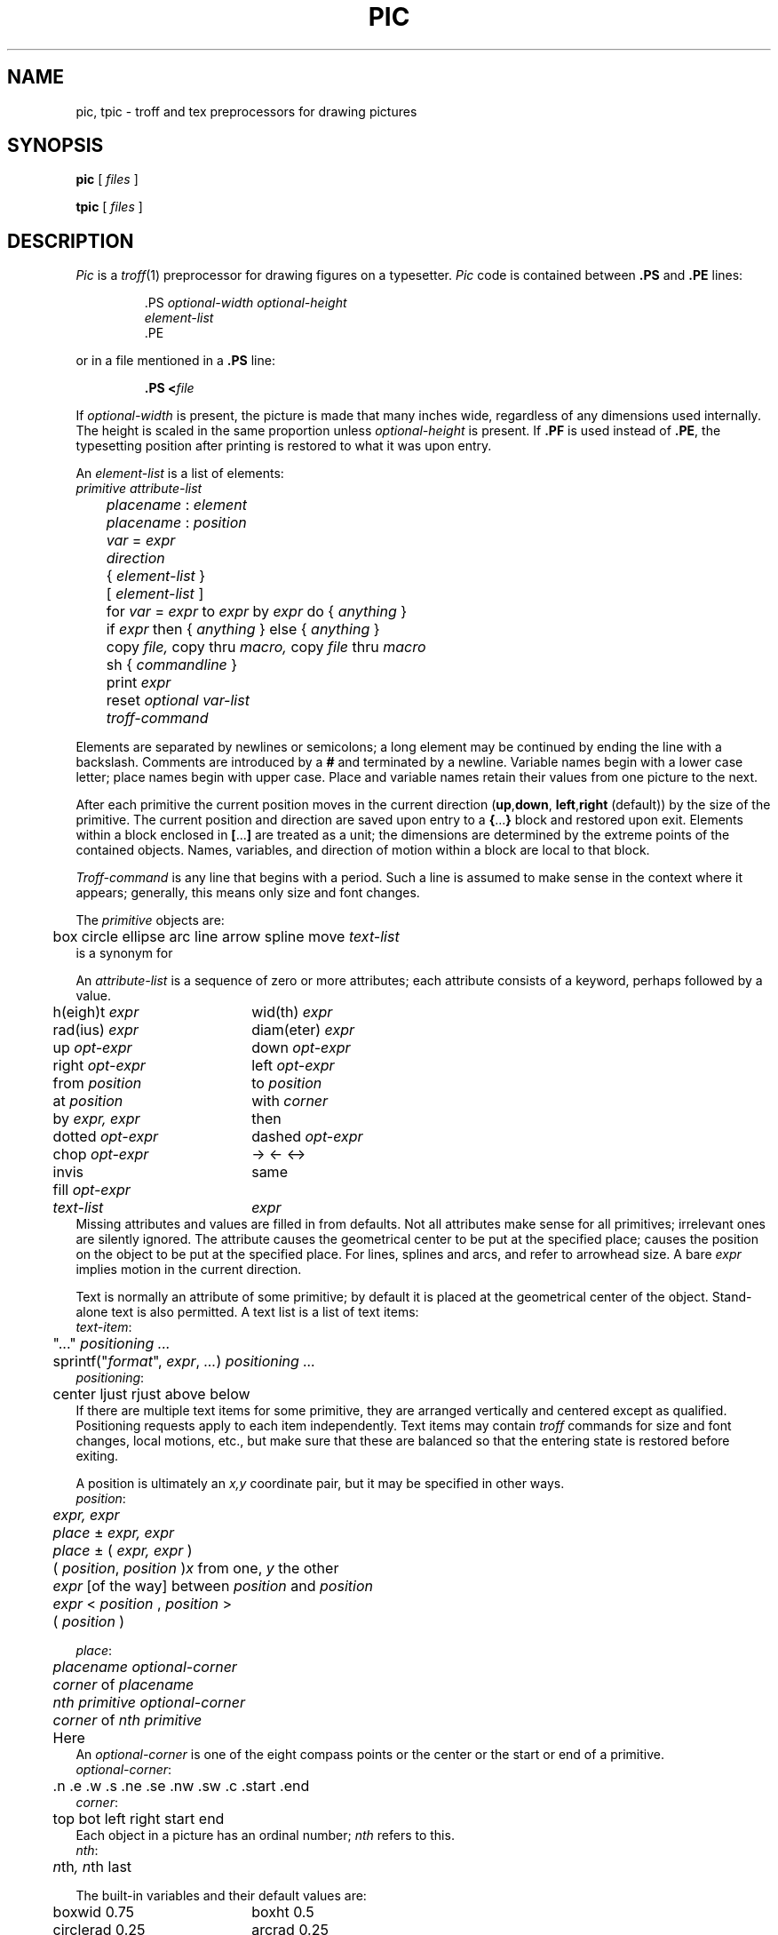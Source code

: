 .TH PIC 1
.de PS	\" start picture
.	\" $1 is height, $2 is width, both in inches
.if \\$1>0 .sp .35
.ie \\$1>0 .nr $1 \\$1
.el .nr $1 0
.in (\\n(.lu-\\$2)/2u
.ne \\$1
..
.de PE	\" end of picture
.in
.if \\n($1>0 .sp .65
..
.SH NAME
pic, tpic \- troff and tex preprocessors for drawing pictures
.SH SYNOPSIS
.B pic
[
.I files
]
.PP
.B tpic
[
.I files
]
.SH DESCRIPTION
.I Pic
is a
.IR troff (1)
preprocessor for drawing figures on a typesetter.
.I Pic
code is contained between
.B .PS
and
.B .PE
lines:
.IP
.EX
\&.PS \f2optional-width\fP \f2optional-height\fP
\f2element-list\fP
\&.PE
.EE
.LP
or in a file mentioned in a
.B .PS
line:
.IP
.BI .PS " " < file
.LP
If
.IR optional-width
is present, the picture is made that many inches wide,
regardless of any dimensions used internally.
The height is scaled in the same proportion unless
.IR optional-height
is present.
If
.B .PF
is used instead of
.BR .PE ,
the typesetting position after printing is restored to what it was
upon entry.
.PP
An
.IR element-list
is a list of elements:
.EX
	\f2primitive  attribute-list\fP
	\f2placename\fP : \f2element\fP
	\f2placename\fP : \f2position\fP
	\f2var\fP = \f2expr\fP
	\f2direction\fP
	{ \f2element-list\fP }
	[ \f2element-list\fP ]
	for \f2var\fP = \f2expr\fP to \f2expr\fP by \f2expr\fP do { \f2anything\fP }
	if \f2expr\fP then { \f2anything\fP } else { \f2anything\fP }
	copy \f2file,\fP  copy thru \f2macro,\fP  copy \f2file\fP thru \fPmacro\fP
	sh { \f2commandline\fP }
	print \f2expr\fP
	reset \f2optional var-list\fP
	\f2troff-command\fP
.EE
.PP
Elements are separated by newlines or semicolons;
a long element may be continued by ending the line with a backslash.
Comments are introduced by a
.BI #
and terminated by a newline.
Variable names begin with a lower case letter;
place names begin with upper case.
Place and variable names retain their values
from one picture to the next.
.PP
After each primitive
the current position moves in the current direction
.RB ( up , down ,
.BR left , right
(default)) by the size of the primitive.
The current position and direction are saved upon entry
to a
.BR { ... }
block and restored upon exit.
Elements within a block enclosed in
.BR [ ... ]
are treated as a unit;
the dimensions are determined by the extreme points
of the contained objects.
Names, variables, and direction of motion within a block are local to that block.
.PP
.IR Troff-command
is any line that begins with a period.
Such a line is assumed to make sense in the context where it appears;
generally, this means only size and font changes.
.PP
The
.I primitive
objects are:
.br
.EX
	box  circle  ellipse  arc  line  arrow  spline  move  \f2text-list\fP
.EE
.L arrow
is a synonym for
.LR "line ->" .
.PP
An
.IR attribute-list
is a sequence of zero or more attributes;
each attribute consists of a keyword, perhaps followed by a value.
.EX
.ta .5i 2.5i
	h(eigh)t \f2expr\fP	wid(th) \f2expr\fP
	rad(ius) \f2expr\fP	diam(eter) \f2expr\fP
	up \f2opt-expr\fP	down \f2opt-expr\fP
	right \f2opt-expr\fP	left \f2opt-expr\fP
	from \f2position\fP	to \f2position\fP
	at \f2position\fP	with \f2corner\fP
	by \f2expr, expr\fP	then
	dotted \f2opt-expr\fP	dashed \f2opt-expr\fP
	chop \f2opt-expr\fP	->  <-  <->
	invis	same
	fill \f2opt-expr\fP
	\f2text-list\fP	\f2expr\fP
.EE
Missing attributes and values are filled in from defaults.
Not all attributes make sense for all primitives;
irrelevant ones are silently ignored.
The attribute
.L at
causes the geometrical center to be put at the specified place;
.L with
causes the position on the object to be put at the specified place.
For lines, splines and arcs,
.L height
and
.L width
refer to arrowhead size.
A bare
.I expr
implies motion in the current direction.
.PP
Text is normally an attribute of some primitive;
by default it is placed at the geometrical center of the object.
Stand-alone text is also permitted.
A text list
is a list of text items:
.EX
\f2  text-item\fP:
	"..." \f2positioning ...\fP
	sprintf("\f2format\fP", \f2expr\fP, \f2...\fP) \f2positioning ...\fP
\f2  positioning\fP:
	center  ljust  rjust  above  below
.EE
If there are multiple text items for some primitive,
they are arranged vertically and centered except as qualified.
Positioning requests apply to each item independently.
Text items may contain
.I troff
commands for size and font changes, local motions, etc.,
but make sure that these are balanced
so that the entering state is restored before exiting.
.PP
A position is ultimately an
.I x,y
coordinate pair, but it may be specified in other ways.
.EX
\f2  position\fP:
	\f2expr, expr\fP
	\f2place\fP ± \f2expr, expr\fP
	\f2place\fP ± ( \f2expr, expr\fP )
	( \f2position\fP,\f2 position\fP )	\f2x\fP\fR from one, \f2y\fP\fR the other\fP
	\f2expr\fP [\fLof the way\fP] between \f2position\fP and \f2position\fP
	\f2expr\fP < \f2position\fP , \f2position\fP >
	( \f2position\fP )
.EE
.PP
.EX
\f2  place\fP:
	\f2placename\fP \f2optional-corner\fP
	\f2corner\fP of \f2placename\fP
	\f2nth\fP \f2primitive\fP \f2optional-corner\fP
	\f2corner\fP of \f2nth\fP \f2primitive\fP
	Here
.EE
An
.IR optional-corner
is one of the eight compass points
or the center or the start or end of a primitive.
.EX
\f2  optional-corner\fP:
	.n  .e  .w  .s  .ne  .se  .nw  .sw  .c  .start  .end
\f2  corner\fP:
	top  bot  left  right  start  end
.EE
Each object in a picture has an ordinal number;
.IR nth
refers to this.
.EX
\f2  nth\fP:
	\f2n\fPth\f2,     n\fPth last
.EE
.PP
The built-in variables and their default values are:
.EX
.ta .5i 2.5i
	boxwid 0.75	boxht 0.5
	circlerad 0.25	arcrad 0.25
	ellipsewid 0.75	ellipseht 0.5
	linewid 0.5	lineht 0.5
	movewid 0.5	moveht 0.5
	textwid 0	textht 0
	arrowwid 0.05	arrowht 0.1
	dashwid 0.1	arrowhead 2
	scale 1
.EE
These may be changed at any time,
and the new values remain in force from picture to picture until changed again
or reset by a
.L reset
statement.
Variables changed within
.B [
and
.B ]
revert to their previous value upon exit from the block.
Dimensions are divided by
.B scale
during output.
.PP
Expressions in
.I pic
are evaluated in floating point.
All numbers representing dimensions are taken to be in inches.
.EX
\f2  expr\fP:
	\f2expr\fP \f2op\fP \f2expr\fP
	- \f2expr\fP
	! \f2expr\fP
	( \f2expr\fP )
	variable
	number
	\f2place\fP .x  \f2place\fP .y  \f2place\fP .ht  \f2place\fP .wid  \f2place\fP .rad
	sin(\f2expr\fP)  cos(\f2expr\fP)  atan2(\f2expr,expr\fP)  log(\f2expr\fP)  exp(\f2expr\fP)
	sqrt(\f2expr\fP)  max(\f2expr,expr\fP)  min(\f2expr,expr\fP)  int(\f2expr\fP)  rand()
\f2  op\fP:
	+  -  *  /  %  <  <=  >  >=  ==  !=  &&  ||
.EE
.PP
The
.B define
and
.B undef
statements are not part of the grammar.
.EX
	define \f2name\fP { \f2replacement text\fP }
	undef \f2name\fP
.EE
Occurrences of
.BR $1 ,
.BR $2 ,
etc.,
in the replacement text
will be replaced by the corresponding arguments if
.I name
is invoked as
.EX
	\f2name\fP(\f2arg1\fP, \f2arg2\fP, ...)
.EE
Non-existent arguments are replaced by null strings.
Replacement text
may contain newlines.
The
.B undef
statement removes the definition of a macro.
.PP
.I Tpic
is a
.IR tex (1)
preprocessor that accepts
.IR pic
language.
It produces Tex commands that define a box called
.BR \egraph ,
which contains the picture.
The box may be output this way:
.IP
.L
\ecenterline{\ebox\egraph}
.SH EXAMPLES
.EX
arrow "input" above; box "process"; arrow "output" above
move
A: ellipse 
   circle rad .1 with .w at A.e
   circle rad .05 at 0.5 <A.c, A.ne>
   circle rad .065 at 0.5 <A.c, A.ne>
   spline from last circle.nw left .25 then left .05 down .05
   arc from A.c to A.se rad 0.5
   for i = 1 to 10 do { line from A.s+.025*i,.01*i down i/50 } 
.EE
.PP
.PS
arrow "input" above; box "process"; arrow "output" above
move
A: ellipse 
   circle rad .1 with .w at A.e
   circle rad .05 at 0.5 <A.c, A.ne>
   circle rad .065 at 0.5 <A.c, A.ne>
   spline from last circle.nw left .25 then left .05 down .05
   arc from A.c to A.se rad 0.5
   for i = 1 to 10 do { line from A.s+.025*i,.01*i down i/50 } 
.PE
.SH SOURCE
.B \*9/src/cmd/pic
.SH "SEE ALSO"
.IR grap (1), 
.IR doctype (1),
.IR troff (1)
.br
B. W. Kernighan,
``PIC\(ema Graphics Language for Typesetting'',
.I
Unix Research System Programmer's Manual,
Tenth Edition, Volume 2
